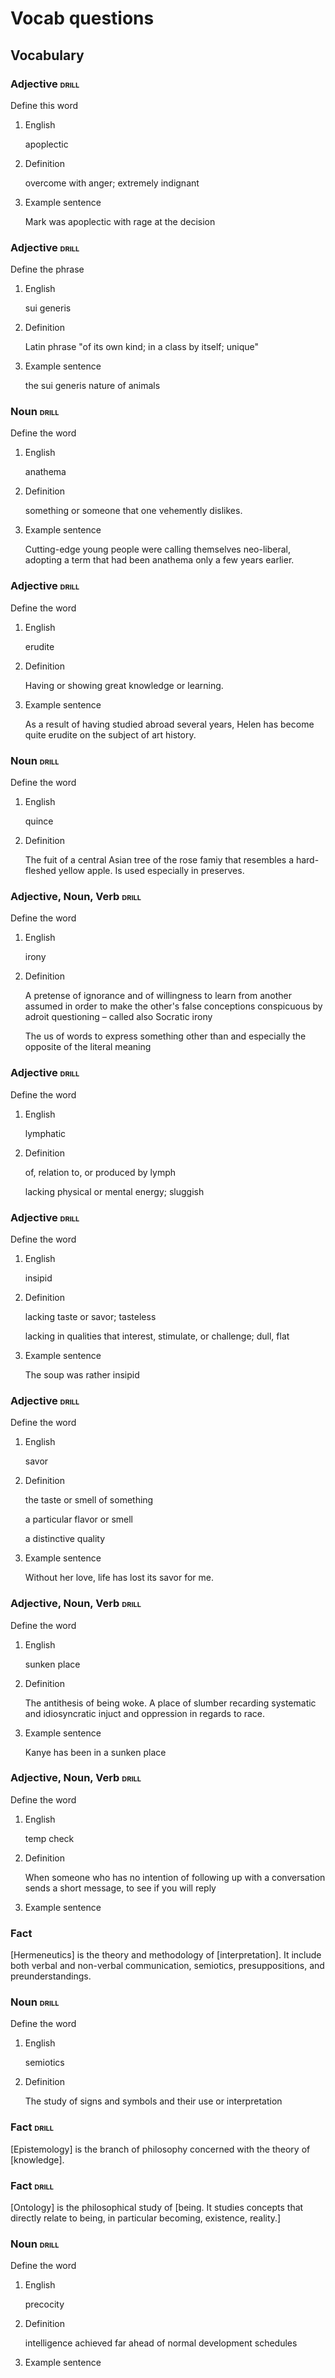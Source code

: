 # -*- mode: org; coding: utf-8 -*-
#+STARTUP: showall

* Vocab questions

** Vocabulary

*** Adjective :drill:
    SCHEDULED: <2018-10-05 Fri>
  :PROPERTIES:
  :DRILL_CARD_TYPE: twosided
  :ID:       c4e8999f-cd7b-49ac-932e-dc8aa1676fa5
  :DRILL_LAST_INTERVAL: 3.6908
  :DRILL_REPEATS_SINCE_FAIL: 2
  :DRILL_TOTAL_REPEATS: 14
  :DRILL_FAILURE_COUNT: 10
  :DRILL_AVERAGE_QUALITY: 1.785
  :DRILL_EASE: 2.08
  :DRILL_LAST_QUALITY: 3
  :DRILL_LAST_REVIEWED: [2018-10-01 Mon 16:22]
  :END:
Define this word
**** English
apoplectic
**** Definition
overcome with anger; extremely indignant
**** Example sentence
Mark was apoplectic with rage at the decision


*** Adjective :drill:
    SCHEDULED: <2018-10-05 Fri>
  :PROPERTIES:
  :DRILL_CARD_TYPE: twosided
  :ID:       e52dcdd5-23f4-4c37-8d36-9b9b3e47ad62
  :DRILL_LAST_INTERVAL: 4.2839
  :DRILL_REPEATS_SINCE_FAIL: 2
  :DRILL_TOTAL_REPEATS: 6
  :DRILL_FAILURE_COUNT: 4
  :DRILL_AVERAGE_QUALITY: 1.667
  :DRILL_EASE: 2.22
  :DRILL_LAST_QUALITY: 3
  :DRILL_LAST_REVIEWED: [2018-10-01 Mon 16:23]
  :END:
Define the phrase
**** English
sui generis
**** Definition
Latin phrase "of its own kind; in a class by itself; unique"
**** Example sentence
the sui generis nature of animals

*** Noun                                                              :drill:
  :PROPERTIES:
  :DRILL_CARD_TYPE: twosided
  :ID:       e4f76d52-7774-4136-ac32-a62fb3afac17
  :DRILL_LAST_INTERVAL: 0.0
  :DRILL_REPEATS_SINCE_FAIL: 1
  :DRILL_TOTAL_REPEATS: 7
  :DRILL_FAILURE_COUNT: 6
  :DRILL_AVERAGE_QUALITY: 1.285
  :DRILL_EASE: 2.5
  :DRILL_LAST_QUALITY: 1
  :DRILL_LAST_REVIEWED: [2018-10-01 Mon 16:23]
  :END:
Define the word
**** English
anathema
**** Definition
something or someone that one vehemently dislikes.
**** Example sentence
Cutting-edge young people were calling themselves neo-liberal, adopting a term
that had been anathema only a few years earlier.

*** Adjective :drill:
    SCHEDULED: <2018-10-05 Fri>
  :PROPERTIES:
  :DRILL_CARD_TYPE: twosided
  :ID:       df98658b-d200-455f-85ea-58e8e90a6196
  :DRILL_LAST_INTERVAL: 3.8779
  :DRILL_REPEATS_SINCE_FAIL: 2
  :DRILL_TOTAL_REPEATS: 4
  :DRILL_FAILURE_COUNT: 2
  :DRILL_AVERAGE_QUALITY: 2.75
  :DRILL_EASE: 2.6
  :DRILL_LAST_QUALITY: 5
  :DRILL_LAST_REVIEWED: [2018-10-01 Mon 10:30]
  :END:
Define the word
**** English
erudite
**** Definition
Having or showing great knowledge or learning.
**** Example sentence
As a result of having studied abroad several years, Helen has become quite
erudite on the subject of art history.

*** Noun                                                        :drill:
    SCHEDULED: <2018-10-05 Fri>
  :PROPERTIES:
  :DRILL_CARD_TYPE: twosided
  :ID:       fecbd2de-fd88-43ca-81fc-8a302b234284
  :DRILL_LAST_INTERVAL: 4.4886
  :DRILL_REPEATS_SINCE_FAIL: 2
  :DRILL_TOTAL_REPEATS: 5
  :DRILL_FAILURE_COUNT: 3
  :DRILL_AVERAGE_QUALITY: 2.2
  :DRILL_EASE: 2.5
  :DRILL_LAST_QUALITY: 4
  :DRILL_LAST_REVIEWED: [2018-10-01 Mon 16:21]
  :END:
Define the word
**** English
quince
**** Definition
The fuit of a central Asian tree of the rose famiy that resembles a hard-fleshed
yellow apple. Is used especially in preserves.


*** Adjective, Noun, Verb :drill:
  :PROPERTIES:
  :DRILL_CARD_TYPE: twosided, multisided
  :ID:       4219193b-7b44-41c2-822a-981de05feeb3
  :END:
Define the word
**** English
irony
**** Definition
A pretense of ignorance and of willingness to learn from another assumed in
order to make the other's false conceptions conspicuous by adroit questioning
-- called also Socratic irony

The us of words to express something other than and especially the opposite of
the literal meaning

*** Adjective :drill:
    SCHEDULED: <2018-10-05 Fri>
  :PROPERTIES:
  :DRILL_CARD_TYPE: twosided
  :ID:       4a82cb00-118c-4a69-87f3-70e5837b7697
  :DRILL_LAST_INTERVAL: 3.5112
  :DRILL_REPEATS_SINCE_FAIL: 2
  :DRILL_TOTAL_REPEATS: 5
  :DRILL_FAILURE_COUNT: 3
  :DRILL_AVERAGE_QUALITY: 2.6
  :DRILL_EASE: 2.36
  :DRILL_LAST_QUALITY: 4
  :DRILL_LAST_REVIEWED: [2018-10-01 Mon 10:37]
  :END:
Define the word
**** English
lymphatic
**** Definition
of, relation to, or produced by lymph

lacking physical or mental energy; sluggish

*** Adjective                                                         :drill:
  :PROPERTIES:
  :DRILL_CARD_TYPE: twosided
  :ID:       ae472f6f-1fb1-4149-8963-edcfb690a34b
  :DRILL_LAST_INTERVAL: 0.0
  :DRILL_REPEATS_SINCE_FAIL: 1
  :DRILL_TOTAL_REPEATS: 7
  :DRILL_FAILURE_COUNT: 6
  :DRILL_AVERAGE_QUALITY: 1.285
  :DRILL_EASE: 2.36
  :DRILL_LAST_QUALITY: 1
  :DRILL_LAST_REVIEWED: [2018-10-01 Mon 16:23]
  :END:
Define the word
**** English
insipid
**** Definition
lacking taste or savor; tasteless

lacking in qualities that interest, stimulate, or challenge; dull, flat
**** Example sentence
The soup was rather insipid

*** Adjective                                                         :drill:
    SCHEDULED: <2018-10-05 Fri>
  :PROPERTIES:
  :DRILL_CARD_TYPE: twosided
  :ID:       80e1435a-f047-4c85-b4c8-0553b9de165c
  :DRILL_LAST_INTERVAL: 3.7081
  :DRILL_REPEATS_SINCE_FAIL: 2
  :DRILL_TOTAL_REPEATS: 2
  :DRILL_FAILURE_COUNT: 1
  :DRILL_AVERAGE_QUALITY: 2.5
  :DRILL_EASE: 2.36
  :DRILL_LAST_QUALITY: 3
  :DRILL_LAST_REVIEWED: [2018-10-01 Mon 10:38]
  :END:
Define the word
**** English
savor
**** Definition
the taste or smell of something

a particular flavor or smell

a distinctive quality
**** Example sentence
Without her love, life has lost its savor for me.


*** Adjective, Noun, Verb :drill:
    SCHEDULED: <2018-10-05 Fri>
  :PROPERTIES:
  :DRILL_CARD_TYPE: twosided
  :ID:       448993f4-e5af-4d00-a36c-7a4c52aa00f3
  :DRILL_LAST_INTERVAL: 4.2065
  :DRILL_REPEATS_SINCE_FAIL: 2
  :DRILL_TOTAL_REPEATS: 1
  :DRILL_FAILURE_COUNT: 0
  :DRILL_AVERAGE_QUALITY: 5.0
  :DRILL_EASE: 2.6
  :DRILL_LAST_QUALITY: 5
  :DRILL_LAST_REVIEWED: [2018-10-01 Mon 10:29]
  :END:
Define the word
**** English
sunken place
**** Definition
The antithesis of being woke.
A place of slumber recarding systematic and idiosyncratic injuct and oppression
in regards to race.
**** Example sentence
Kanye has been in a sunken place

*** Adjective, Noun, Verb :drill:
    SCHEDULED: <2018-10-06 Sat>
  :PROPERTIES:
  :DRILL_CARD_TYPE: twosided
  :ID:       bf6b6df7-fe1a-4379-851d-e6d61c9542a7
  :DRILL_LAST_INTERVAL: 4.8265
  :DRILL_REPEATS_SINCE_FAIL: 2
  :DRILL_TOTAL_REPEATS: 1
  :DRILL_FAILURE_COUNT: 0
  :DRILL_AVERAGE_QUALITY: 4.0
  :DRILL_EASE: 2.5
  :DRILL_LAST_QUALITY: 4
  :DRILL_LAST_REVIEWED: [2018-10-01 Mon 10:29]
  :END:
Define the word
**** English
temp check
**** Definition
When someone who has no intention of following up with a conversation sends a
short message, to see if you will reply
**** Example sentence

*** Fact
  :PROPERTIES:
  :DRILL_CARD_TYPE: hide1cloze
  :END:
[Hermeneutics] is the theory and methodology of [interpretation].
It include both verbal and non-verbal communication, semiotics, presuppositions,
and preunderstandings.


*** Noun                                                              :drill:
  :PROPERTIES:
  :DRILL_CARD_TYPE: twosided
  :ID:       4f31c516-439a-46df-9737-6ff82947c4d5
  :DRILL_LAST_INTERVAL: 0.0
  :DRILL_REPEATS_SINCE_FAIL: 1
  :DRILL_TOTAL_REPEATS: 9
  :DRILL_FAILURE_COUNT: 9
  :DRILL_AVERAGE_QUALITY: 1.221
  :DRILL_EASE: 2.5
  :DRILL_LAST_QUALITY: 1
  :DRILL_LAST_REVIEWED: [2018-10-03 Wed 12:24]
  :END:
Define the word
**** English
semiotics
**** Definition
The study of signs and symbols and their use or interpretation

*** Fact :drill:
    SCHEDULED: <2018-10-05 Fri>
  :PROPERTIES:
  :DRILL_CARD_TYPE: hide1cloze
  :ID:       55faead9-1faf-45df-9400-719b832bcc0e
  :DRILL_LAST_INTERVAL: 3.6445
  :DRILL_REPEATS_SINCE_FAIL: 2
  :DRILL_TOTAL_REPEATS: 2
  :DRILL_FAILURE_COUNT: 1
  :DRILL_AVERAGE_QUALITY: 2.5
  :DRILL_EASE: 2.5
  :DRILL_LAST_QUALITY: 4
  :DRILL_LAST_REVIEWED: [2018-10-01 Mon 16:22]
  :END:
[Epistemology] is the branch of philosophy concerned with the theory of
[knowledge].

*** Fact :drill:
    SCHEDULED: <2018-10-05 Fri>
  :PROPERTIES:
  :DRILL_CARD_TYPE: hide1cloze
  :ID:       fd88df70-8678-424c-a897-42b347a0002c
  :DRILL_LAST_INTERVAL: 4.0504
  :DRILL_REPEATS_SINCE_FAIL: 2
  :DRILL_TOTAL_REPEATS: 3
  :DRILL_FAILURE_COUNT: 2
  :DRILL_AVERAGE_QUALITY: 2.333
  :DRILL_EASE: 2.5
  :DRILL_LAST_QUALITY: 4
  :DRILL_LAST_REVIEWED: [2018-10-01 Mon 16:22]
  :END:
[Ontology] is the philosophical study of [being. It studies concepts that
directly relate to being, in particular becoming, existence, reality.]

*** Noun                                                        :drill:
  :PROPERTIES:
  :DRILL_CARD_TYPE: twosided
  :ID:       2f0293bf-b1e9-4e87-9c1a-818e5e9cbdab
  :END:
Define the word
**** English
precocity
**** Definition
intelligence achieved far ahead of normal development schedules
**** Example sentence


# *** Adjective, Noun, Verb :drill:
#   :PROPERTIES:
#   :DRILL_CARD_TYPE: twosided
#   :END:
# Define the word
# **** English
# **** Definition
# **** Example sentence

# *** Fact
#   :PROPERTIES:
#   :DRILL_CARD_TYPE: hide1cloze, show1cloze
#   :END:
# Something [like] this
